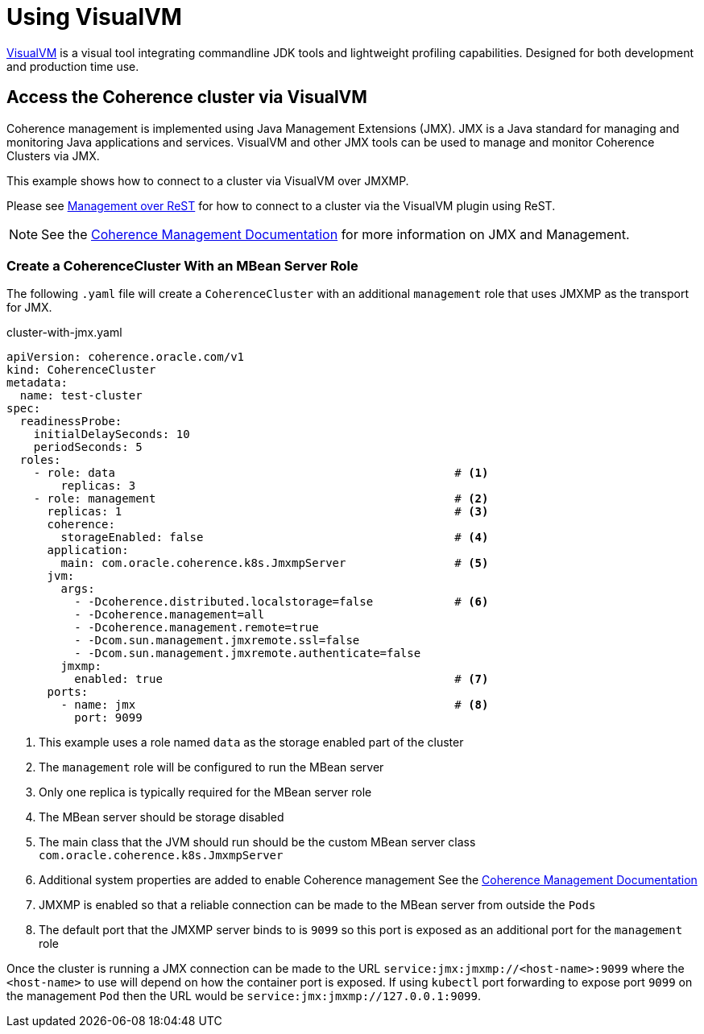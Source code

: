 ///////////////////////////////////////////////////////////////////////////////

    Copyright (c) 2019 Oracle and/or its affiliates. All rights reserved.

    Licensed under the Apache License, Version 2.0 (the "License");
    you may not use this file except in compliance with the License.
    You may obtain a copy of the License at

        http://www.apache.org/licenses/LICENSE-2.0

    Unless required by applicable law or agreed to in writing, software
    distributed under the License is distributed on an "AS IS" BASIS,
    WITHOUT WARRANTIES OR CONDITIONS OF ANY KIND, either express or implied.
    See the License for the specific language governing permissions and
    limitations under the License.

///////////////////////////////////////////////////////////////////////////////

= Using VisualVM

https://visualvm.github.io/[VisualVM] is a visual tool integrating commandline JDK tools and lightweight profiling capabilities.
Designed for both development and production time use.

== Access the Coherence cluster via VisualVM

Coherence management is implemented using Java Management Extensions (JMX). JMX is a Java standard
for managing and monitoring Java applications and services. VisualVM and other JMX tools can be used to
manage and monitor Coherence Clusters via JMX.

This example shows how to connect to a cluster via VisualVM over JMXMP.

Please see <<020_manegement_over_rest.adoc,Management over ReST>> for how to connect
to a cluster via the VisualVM plugin using ReST.

NOTE: See the https://docs.oracle.com/en/middleware/fusion-middleware/coherence/12.2.1.4/manage/introduction-oracle-coherence-management.html[Coherence Management Documentation]
for more information on JMX and Management.


=== Create a CoherenceCluster With an MBean Server Role

The following `.yaml` file will create a `CoherenceCluster` with an additional `management` role that uses JMXMP as the
transport for JMX.

[source,yaml]
.cluster-with-jmx.yaml
----
apiVersion: coherence.oracle.com/v1
kind: CoherenceCluster
metadata:
  name: test-cluster
spec:
  readinessProbe:
    initialDelaySeconds: 10
    periodSeconds: 5
  roles:
    - role: data                                                  # <1>
        replicas: 3
    - role: management                                            # <2>
      replicas: 1                                                 # <3>
      coherence:
        storageEnabled: false                                     # <4>
      application:
        main: com.oracle.coherence.k8s.JmxmpServer                # <5>
      jvm:
        args:
          - -Dcoherence.distributed.localstorage=false            # <6>
          - -Dcoherence.management=all
          - -Dcoherence.management.remote=true
          - -Dcom.sun.management.jmxremote.ssl=false
          - -Dcom.sun.management.jmxremote.authenticate=false
        jmxmp:
          enabled: true                                           # <7>
      ports:
        - name: jmx                                               # <8>
          port: 9099
----

<1> This example uses a role named `data` as the storage enabled part of the cluster
<2> The `management` role will be configured to run the MBean server
<3> Only one replica is typically required for the MBean server role
<4> The MBean server should be storage disabled
<5> The main class that the JVM should run should be the custom MBean server class `com.oracle.coherence.k8s.JmxmpServer`
<6> Additional system properties are added to enable Coherence management
See the https://docs.oracle.com/en/middleware/fusion-middleware/coherence/12.2.1.4/manage/introduction-oracle-coherence-management.html[Coherence Management Documentation]
<7> JMXMP is enabled so that a reliable connection can be made to the MBean server from outside the `Pods`
<8> The default port that the JMXMP server binds to is `9099` so this port is exposed as an additional port for the
`management` role

Once the cluster is running a JMX connection can be made to the URL `service:jmx:jmxmp://<host-name>:9099` where the
 `<host-name>` to use will depend on how the container port is exposed.
If using `kubectl` port forwarding to expose
port `9099` on the management `Pod` then the URL would be `service:jmx:jmxmp://127.0.0.1:9099`.
